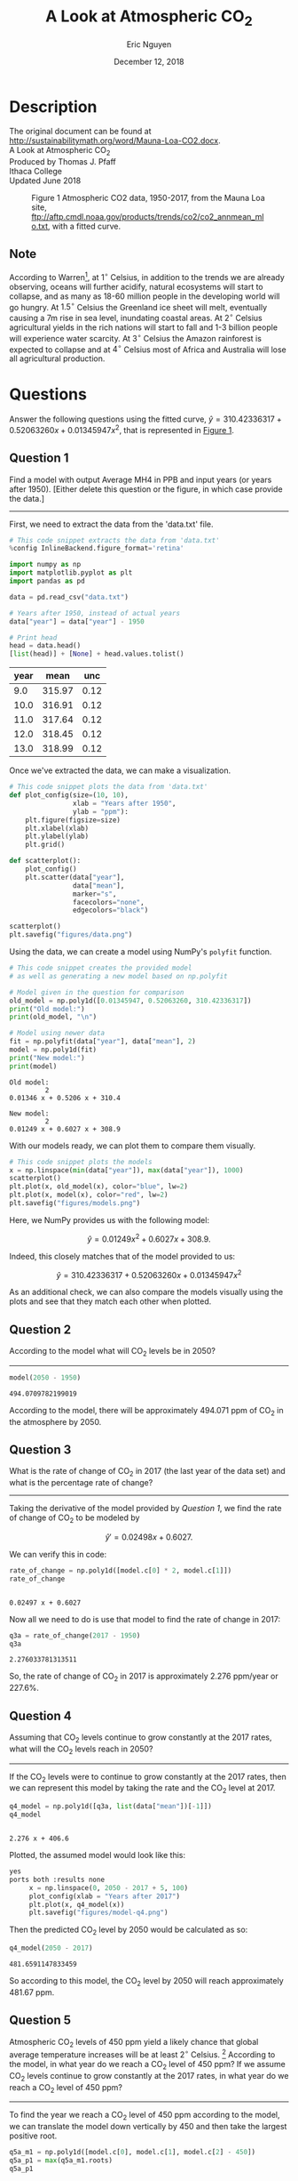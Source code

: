 #+title: A Look at Atmospheric CO_2
#+author: Eric Nguyen
#+date: December 12, 2018

* Description

  The original document can be found at
  http://sustainabilitymath.org/word/Mauna-Loa-CO2.docx. \\

  \noindent A Look at Atmospheric CO_2 \\
  Produced by Thomas J. Pfaff \\
  Ithaca College \\
  Updated June 2018 \\

  #+caption: Figure 1 Atmospheric CO2 data, 1950-2017, from the Mauna Loa site, ftp://aftp.cmdl.noaa.gov/products/trends/co2/co2_annmean_mlo.txt, with a fitted curve.
  #+label: fig:figure-01
  #+name: fig:figure-01
  [[./figures/figure-01.jpg]]

** Note

  According to Warren[fn:2], at \(1^{\circ}\) Celsius, in addition to the trends
  we are already observing, oceans will further acidify, natural
  ecosystems will start to collapse, and as many as 18-60 million people
  in the developing world will go hungry.
  At \(1.5^{\circ}\) Celsius the Greenland ice sheet will melt, eventually causing
  a 7m rise in sea level, inundating coastal areas.
  At \(2^{\circ}\) Celsius agricultural yields in the rich nations will start to
  fall and 1-3 billion people will experience water scarcity.
  At \(3^{\circ}\) Celsius the Amazon rainforest is expected to collapse and at
  \(4^{\circ}\) Celsius most of Africa and Australia will lose all agricultural
  production.

* Questions

   Answer the following questions using the fitted curve,
   \(\hat{y} = 310.42336317 + 0.52063260x + 0.01345947x^2\),
   that is represented in [[fig:figure-01][Figure 1]].

** Question 1

   Find a model with output Average MH4 in PPB and input years (or years after 1950).
   [Either delete this question or the figure, in which case provide the data.]
   
   -----

   First, we need to extract the data from the 'data.txt' file.

   #+begin_src python :session :exports both :results value table
     # This code snippet extracts the data from 'data.txt'
     %config InlineBackend.figure_format='retina'

     import numpy as np
     import matplotlib.pyplot as plt
     import pandas as pd

     data = pd.read_csv("data.txt")

     # Years after 1950, instead of actual years
     data["year"] = data["year"] - 1950

     # Print head
     head = data.head()
     [list(head)] + [None] + head.values.tolist()
   #+end_src

   #+RESULTS:
   | year |   mean |  unc |
   |------+--------+------|
   |  9.0 | 315.97 | 0.12 |
   | 10.0 | 316.91 | 0.12 |
   | 11.0 | 317.64 | 0.12 |
   | 12.0 | 318.45 | 0.12 |
   | 13.0 | 318.99 | 0.12 |

   Once we've extracted the data, we can make a visualization.

   #+begin_src python :session :exports both :file ./figures/data.png
     # This code snippet plots the data from 'data.txt'
     def plot_config(size=(10, 10),
                     xlab = "Years after 1950",
                     ylab = "ppm"):
         plt.figure(figsize=size)
         plt.xlabel(xlab)
         plt.ylabel(ylab)
         plt.grid()

     def scatterplot():
         plot_config()
         plt.scatter(data["year"],
                     data["mean"],
                     marker="s",
                     facecolors="none",
                     edgecolors="black")

     scatterplot()
     plt.savefig("figures/data.png")
   #+end_src

   #+RESULTS:
   [[file:./figures/data.png]]

   Using the data, we can create a model using NumPy's =polyfit= function.

   #+begin_src python :session :exports both :results output
     # This code snippet creates the provided model
     # as well as generating a new model based on np.polyfit

     # Model given in the question for comparison
     old_model = np.poly1d([0.01345947, 0.52063260, 310.42336317])
     print("Old model:")
     print(old_model, "\n")

     # Model using newer data
     fit = np.polyfit(data["year"], data["mean"], 2)
     model = np.poly1d(fit)
     print("New model:")
     print(model)
   #+end_src

   #+RESULTS:
   : Old model:
   :          2
   : 0.01346 x + 0.5206 x + 310.4 
   : 
   : New model:
   :          2
   : 0.01249 x + 0.6027 x + 308.9

   With our models ready, we can plot them to compare them visually.

   #+begin_comment
   File results were buggy---resorted to hardcoded link.
   #+end_comment

   #+begin_src python :session :exports both :results none
     # This code snippet plots the models
     x = np.linspace(min(data["year"]), max(data["year"]), 1000)
     scatterplot()
     plt.plot(x, old_model(x), color="blue", lw=2)
     plt.plot(x, model(x), color="red", lw=2)
     plt.savefig("figures/models.png")
   #+end_src

   #+results:
   [[./figures/models.png]]

   Here, we NumPy provides us with the following model:

   \[\hat{y} = 0.01249x^2 + 0.6027x + 308.9.\]

   Indeed, this closely matches that of the model provided
   to us:

   \[\hat{y} = 310.42336317 + 0.52063260x + 0.01345947x^2\]

   As an additional check, we can also compare the models
   visually using the plots and see that they match each
   other when plotted.

** Question 2

   According to the model what will CO_2 levels be in 2050?

   -----

   #+begin_src python :session :exports both :results value
     model(2050 - 1950)
   #+end_src

   #+RESULTS:
   : 494.0709782199019

   According to the model, there will be approximately
   494.071 ppm of CO_2 in the atmosphere by 2050.

** Question 3

   What is the rate of change of CO_2 in 2017
   (the last year of the data set) and what is
   the percentage rate of change?

   -----

   Taking the derivative of the model provided by [[Question 1][Question 1]],
   we find the rate of change of CO_2 to be modeled by

   \[\hat{y}' = 0.02498x + 0.6027.\]

   We can verify this in code:

   #+begin_src python :session :exports both :results value
     rate_of_change = np.poly1d([model.c[0] * 2, model.c[1]])
     rate_of_change
   #+end_src

   #+RESULTS:
   :  
   : 0.02497 x + 0.6027

   Now all we need to do is use that model to find the
   rate of change in 2017:

   #+begin_src python :session :exports both :results value
     q3a = rate_of_change(2017 - 1950)
     q3a
   #+end_src

   #+RESULTS:
   : 2.276033781313511

   So, the rate of change of CO_2 in 2017 is approximately
   2.276 ppm/year or 227.6%.

** Question 4

   Assuming that CO_2 levels continue to grow constantly at the
   2017 rates, what will the CO_2 levels reach in 2050?

   -----

   If the CO_2 levels were to continue to grow constantly
   at the 2017 rates, then we can represent this model
   by taking the rate and the CO_2 level at 2017.

   #+begin_src python :session :exports both :results value
     q4_model = np.poly1d([q3a, list(data["mean"])[-1]])
     q4_model
   #+end_src

   #+RESULTS:
   :  
   : 2.276 x + 406.6

   Plotted, the assumed model would look like this:

   #+begin_src python :session :e
yes
ports both :results none
     x = np.linspace(0, 2050 - 2017 + 5, 100)
     plot_config(xlab = "Years after 2017")
     plt.plot(x, q4_model(x))
     plt.savefig("figures/model-q4.png")
   #+end_src

   #+RESULTS:
   [[./figures/model-q4.png]]

   Then the predicted CO_2 level by 2050 would be calculated as so:

   #+begin_src python :session :exports both :results value
     q4_model(2050 - 2017)
   #+end_src

   #+RESULTS:
   : 481.6591147833459

   So according to this model, the CO_2 level by 2050 will
   reach approximately 481.67 ppm.

** Question 5

   Atmospheric CO_2 levels of 450 ppm yield a likely chance that
   global average temperature increases will be at least \(2^{\circ}\)
   Celsius. [fn:1]
   According to the model, in what year do we reach a CO_2 level of 450 ppm?
   If we assume CO_2 levels continue to grow constantly at the 2017 rates,
   in what year do we reach a CO_2 level of 450 ppm?

   -----

   To find the year we reach a CO_2 level of 450 ppm according to the model,
   we can translate the model down vertically by 450 and then take the
   largest positive root.

   #+begin_src python :session :exports both :results value
     q5a_m1 = np.poly1d([model.c[0], model.c[1], model.c[2] - 450])
     q5a_p1 = max(q5a_m1.roots)
     q5a_p1
   #+end_src

   #+RESULTS:
   : 84.86137790253937

   Ensuring that this year indeed corresponds to a CO_2 level of 450 ppm,
   we can plug it back into the model.

   #+begin_src python :session :exports both :results value
     model(q5a_p1)
   #+end_src

   #+RESULTS:
   : 450.0

   We can then repeat the same steps for the 2017 model.

   #+begin_src python :session :exports both :results value
     q5a_m2 = np.poly1d([q4_model.c[0], q4_model.c[1] - 450])
     q5a_p2 = max(q5a_m2.roots)
     q5a_p2
   #+end_src

   #+RESULTS:
   : 19.09022632121249

   This produces a very different value.
   That is because the 2017 model predicts the CO_2 levels
   starting from 2017, however we want a prediction of the
   years since 1950, not 2017.
   The following calculation will provide us with this.

   #+begin_src python :session :exports both :results value
     2017 - 1950 + q5a_p2
   #+end_src

   #+RESULTS:
   : 86.0902263212125

   Then we also verify this prediction.

   #+begin_src python :session :exports both :results value
     q4_model(q5a_p2)
   #+end_src

   #+RESULTS:
   : 450.0

   According to the model, we reach a CO_2 level of 450 ppm
   approximately 84.86 years after 1950, so in the year 2034.

   If we assume CO_2 levels continue to grow constantly at the
   2017 rates, we would reach a CO_2 level of 450 ppm in
   approximately 86.09 years after 1950, so the year 2036.

** Question 6

   Fill in the blank:
   In order to avoid reaching 450 ppm of atmospheric CO_2 the
   trend in the data would have to become (???Calculus Term???).

   -----

   450 as the maximum limit as \(x\) (years after 1950) approaches infinity.

** Question 7

   Provide a (general or real world related) question that you would
   like answered based on your work here.
   This should not be something that you could answer yourself with
   a little work.

   -----

   How could we leverage artificial intelligence to optimize CO_2 emissions?

** Question 8

   Summarize your work on questions 1-5 in a short paragraph
   as if it were a news article

   -----

   Carbon dioxide in the Earth's atmosphere is growing at an exponential rate.
   This is a concern as atmospheric carbon dioxide has been known to be a
   significant factor in climate change on Earth.
   Climate change can be devastating, as shown in the note provided.
   My work predicts the amount of atmospheric carbon dioxide for each
   year and the rate at which it is produced each year.
   Additionally, it visualizes those predictions on graphs generated
   by matplotlib.

* Footnotes

[fn:2] According to IPCC Fifth Assessment Report (AR5) page 22: https://www.ipcc.ch/pdf/assessment-report/ar5/syr/AR5_SYR_FINAL_SPM.pdf

[fn:1] Warren, R. 2006. Impacts of global climate change at different annual mean global temperature increases, in H.J. Schellnhuber et al. (eds.) Avoiding Dangerous Climate Change. Cambridge University Press, Cambridge

